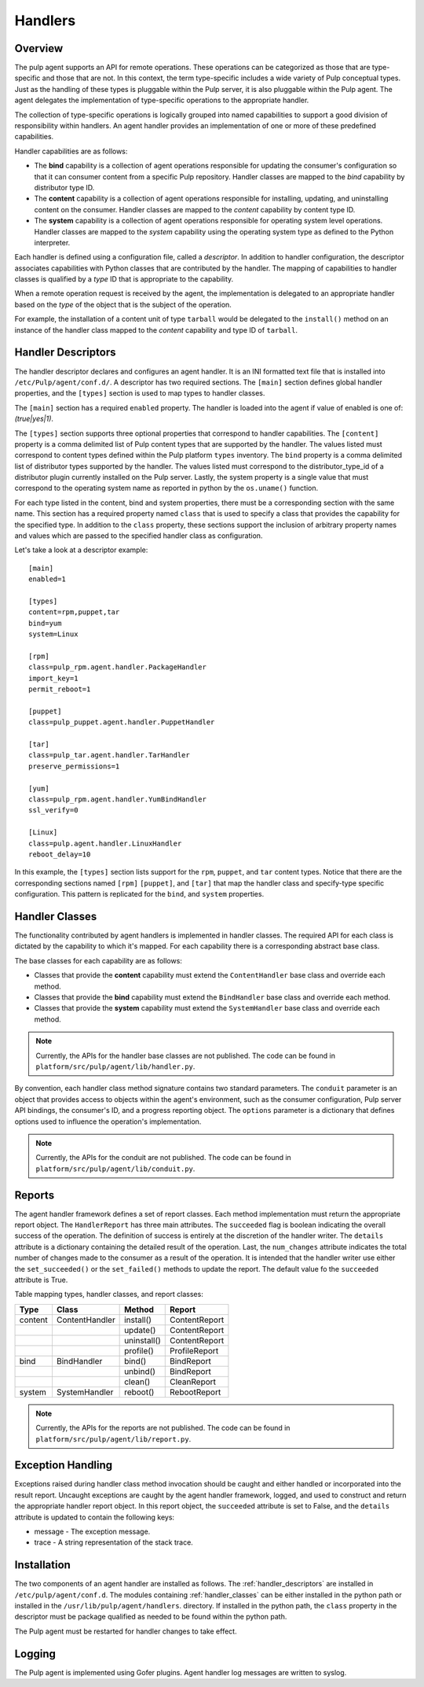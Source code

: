 Handlers
========

Overview
--------

The pulp agent supports an API for remote operations. These operations can be categorized
as those that are type-specific and those that are not. In this context, the term type-specific
includes a wide variety of Pulp conceptual types. Just as the handling of these types is
pluggable within the Pulp server, it is also pluggable within the Pulp agent. The agent
delegates the implementation of type-specific operations to the appropriate handler.

The collection of type-specific operations is logically grouped into named capabilities to
support a good division of responsibility within handlers. An agent handler provides an
implementation of one or more of these predefined capabilities.

Handler capabilities are as follows:

* The **bind** capability is a collection of agent operations responsible for updating the
  consumer's configuration so that it can consumer content from a specific Pulp repository.
  Handler classes are mapped to the *bind* capability by distributor type ID.
* The **content** capability is a collection of agent operations responsible for installing,
  updating, and uninstalling content on the consumer. Handler classes are mapped to the
  *content* capability by content type ID.
* The **system** capability is a collection of agent operations responsible for operating
  system level operations. Handler classes are mapped to the *system* capability using
  the operating system type as defined to the Python interpreter.

Each handler is defined using a configuration file, called a *descriptor*. In addition to
handler configuration, the descriptor associates capabilities with Python classes that are
contributed by the handler. The mapping of capabilities to handler classes is qualified by
a *type* ID that is appropriate to the capability.

When a remote operation request is received by the agent, the implementation is delegated
to an appropriate handler based on the *type* of the object that is the subject of the operation.

For example, the installation of a content unit of type ``tarball`` would be delegated to
the ``install()`` method on an instance of the handler class mapped to the *content*
capability and type ID of ``tarball``.

.. _handler_descriptors:

Handler Descriptors
-------------------

The handler descriptor declares and configures an agent handler. It is an INI formatted
text file that is installed into ``/etc/Pulp/agent/conf.d/``. A descriptor has two required
sections. The ``[main]`` section defines global handler properties, and the ``[types]`` section
is used to map types to handler classes.

The ``[main]`` section has a required ``enabled`` property. The handler is loaded into
the agent if value of enabled is one of: `(true|yes|1)`.

The ``[types]`` section supports three optional properties that correspond to handler capabilities.
The ``[content]`` property is a comma delimited list of Pulp content types that are supported
by the handler. The values listed must correspond to content types defined within the Pulp
platform ``types`` inventory. The ``bind`` property is a comma delimited list of distributor
types supported by the handler. The values listed must correspond to the distributor_type_id
of a distributor plugin currently installed on the Pulp server. Lastly, the system property
is a single value that must correspond to the operating system name as reported in python
by the ``os.uname()`` function.

For each type listed in the content, bind and system properties, there must be a
corresponding section with the same name. This section has a required property named ``class``
that is used to specify a class that provides the capability for the specified type.
In addition to the ``class`` property, these sections support the inclusion of arbitrary
property names and values which are passed to the specified handler class as configuration.

Let's take a look at a descriptor example::

 [main]
 enabled=1

 [types]
 content=rpm,puppet,tar
 bind=yum
 system=Linux

 [rpm]
 class=pulp_rpm.agent.handler.PackageHandler
 import_key=1
 permit_reboot=1

 [puppet]
 class=pulp_puppet.agent.handler.PuppetHandler

 [tar]
 class=pulp_tar.agent.handler.TarHandler
 preserve_permissions=1

 [yum]
 class=pulp_rpm.agent.handler.YumBindHandler
 ssl_verify=0

 [Linux]
 class=pulp.agent.handler.LinuxHandler
 reboot_delay=10

In this example, the ``[types]`` section lists support for the ``rpm``, ``puppet``,
and ``tar`` content types. Notice that there are the corresponding sections named ``[rpm]``
``[puppet]``, and ``[tar]`` that map the handler class and specify-type specific
configuration. This pattern is replicated for the ``bind``, and ``system`` properties.

.. _handler_classes:

Handler Classes
---------------

The functionality contributed by agent handlers is implemented in handler classes. The
required API for each class is dictated by the capability to which it's mapped. For each
capability there is a corresponding abstract base class.

The base classes for each capability are as follows:

* Classes that provide the **content** capability must extend the ``ContentHandler``
  base class and override each method.
* Classes that provide the **bind** capability must extend the ``BindHandler``
  base class and override each method.
* Classes that provide the **system** capability must extend the ``SystemHandler``
  base class and override each method.

.. note::
 Currently, the APIs for the handler base classes are not published. The code can
 be found in ``platform/src/pulp/agent/lib/handler.py``.

By convention, each handler class method signature contains two standard parameters.
The ``conduit`` parameter is an object that provides access to objects within the agent's
environment, such as the consumer configuration, Pulp server API bindings, the consumer's ID,
and a progress reporting object. The ``options`` parameter is a dictionary that defines
options used to influence the operation's implementation.

.. note::
 Currently, the APIs for the conduit are not published. The code can
 be found in ``platform/src/pulp/agent/lib/conduit.py``.

Reports
-------

The agent handler framework defines a set of report classes. Each method implementation
must return the appropriate report object. The ``HandlerReport`` has three main attributes.
The ``succeeded`` flag is boolean indicating the overall success of the operation. The
definition of success is entirely at the discretion of the handler writer. The ``details``
attribute is a dictionary containing the detailed result of the operation. Last, the ``num_changes``
attribute indicates the total number of changes made to the consumer as a result of the
operation. It is intended that the handler writer use either the ``set_succeeded()`` or
the ``set_failed()`` methods to update the report. The default value fo the ``succeeded``
attribute is True.

.. _handler_reports:

Table mapping types, handler classes, and report classes:

+---------+----------------+------------+--------------+
|Type     |Class           |Method      |Report        |
+=========+================+============+==============+
| content | ContentHandler |install()   |ContentReport |
+---------+----------------+------------+--------------+
|         |                |update()    |ContentReport |
+---------+----------------+------------+--------------+
|         |                |uninstall() |ContentReport |
+---------+----------------+------------+--------------+
|         |                |profile()   |ProfileReport |
+---------+----------------+------------+--------------+
| bind    | BindHandler    |bind()      |BindReport    |
+---------+----------------+------------+--------------+
|         |                |unbind()    |BindReport    |
+---------+----------------+------------+--------------+
|         |                |clean()     |CleanReport   |
+---------+----------------+------------+--------------+
| system  | SystemHandler  |reboot()    |RebootReport  |
+---------+----------------+------------+--------------+

.. note::
 Currently, the APIs for the reports are not published. The code can
 be found in ``platform/src/pulp/agent/lib/report.py``.

Exception Handling
------------------

Exceptions raised during handler class method invocation should be caught and either
handled or incorporated into the result report. Uncaught exceptions are caught by the
agent handler framework, logged, and used to construct and return the appropriate handler
report object. In this report object, the ``succeeded`` attribute is set to False, and
the ``details`` attribute is updated to contain the following keys:

* message - The exception message.
* trace - A string representation of the stack trace.

Installation
------------

The two components of an agent handler are installed as follows. The :ref:`handler_descriptors`
are installed in ``/etc/pulp/agent/conf.d``. The modules containing :ref:`handler_classes`
can be either installed in the python path or installed in the ``/usr/lib/pulp/agent/handlers``.
directory. If installed in the python path, the ``class`` property in the descriptor must be
package qualified as needed to be found within the python path.

The Pulp agent must be restarted for handler changes to take effect.

Logging
-------

The Pulp agent is implemented using Gofer plugins. Agent handler log messages are written
to syslog.

